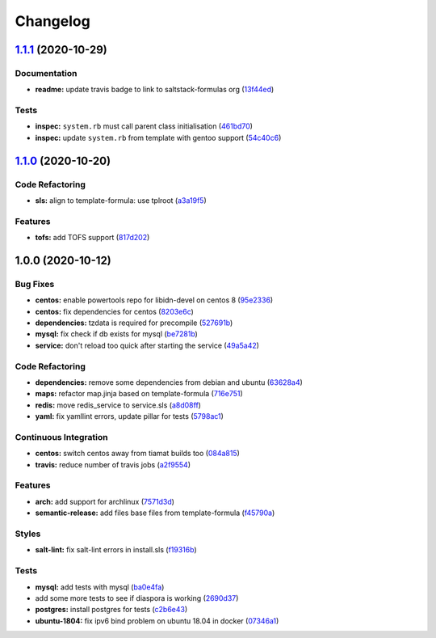 
Changelog
=========

`1.1.1 <https://github.com/saltstack-formulas/diaspora-formula/compare/v1.1.0...v1.1.1>`_ (2020-10-29)
----------------------------------------------------------------------------------------------------------

Documentation
^^^^^^^^^^^^^


* **readme:** update travis badge to link to saltstack-formulas org (\ `13f44ed <https://github.com/saltstack-formulas/diaspora-formula/commit/13f44ed935263ef347ecc2c5ca7bb2868e8d9bc6>`_\ )

Tests
^^^^^


* **inspec:** ``system.rb`` must call parent class initialisation (\ `461bd70 <https://github.com/saltstack-formulas/diaspora-formula/commit/461bd708e582997385bd7e8cdc3ec4cb1551d1b4>`_\ )
* **inspec:** update ``system.rb`` from template with gentoo support (\ `54c40c6 <https://github.com/saltstack-formulas/diaspora-formula/commit/54c40c6d956fcb56cd7c510330b99f525374aa18>`_\ )

`1.1.0 <https://github.com/saltstack-formulas/diaspora-formula/compare/v1.0.0...v1.1.0>`_ (2020-10-20)
------------------------------------------------------------------------------------------------------

Code Refactoring
^^^^^^^^^^^^^^^^


* **sls:** align to template-formula: use tplroot (\ `a3a19f5 <https://github.com/saltstack-formulas/diaspora-formula/commit/a3a19f5a05a6288cfab59fca8ca6c2fd3a9ea2ec>`_\ )

Features
^^^^^^^^


* **tofs:** add TOFS support (\ `817d202 <https://github.com/saltstack-formulas/diaspora-formula/commit/817d2022d269878efae71ce6ebb32e75ff4e3143>`_\ )

1.0.0 (2020-10-12)
------------------

Bug Fixes
^^^^^^^^^


* **centos:** enable powertools repo for libidn-devel on centos 8 (\ `95e2336 <https://github.com/saltstack-formulas/diaspora-formula/commit/95e2336d814dcbc286d3a74854cf47c32eafe755>`_\ )
* **centos:** fix dependencies for centos (\ `8203e6c <https://github.com/saltstack-formulas/diaspora-formula/commit/8203e6c73523d01cfec32d027dc6b790ead1e77d>`_\ )
* **dependencies:** tzdata is required for precompile (\ `527691b <https://github.com/saltstack-formulas/diaspora-formula/commit/527691be88d9cd85132e02e44098962d28e5b44f>`_\ )
* **mysql:** fix check if db exists for mysql (\ `be7281b <https://github.com/saltstack-formulas/diaspora-formula/commit/be7281b97c4a810fcb95ed88ee1e783d1b157a23>`_\ )
* **service:** don't reload too quick after starting the service (\ `49a5a42 <https://github.com/saltstack-formulas/diaspora-formula/commit/49a5a42ff917d73f6f06c2c135785955151be87e>`_\ )

Code Refactoring
^^^^^^^^^^^^^^^^


* **dependencies:** remove some dependencies from debian and ubuntu (\ `63628a4 <https://github.com/saltstack-formulas/diaspora-formula/commit/63628a4d92d8bc44e93b21f699fefd1472640773>`_\ )
* **maps:** refactor map.jinja based on template-formula (\ `716e751 <https://github.com/saltstack-formulas/diaspora-formula/commit/716e7516295b762d5c139519e4e08bc116c155ce>`_\ )
* **redis:** move redis_service to service.sls (\ `a8d08ff <https://github.com/saltstack-formulas/diaspora-formula/commit/a8d08ff1eb344fa8fa57a9a452c54142cb0b1dd9>`_\ )
* **yaml:** fix yamllint errors, update pillar for tests (\ `5798ac1 <https://github.com/saltstack-formulas/diaspora-formula/commit/5798ac12bdf154f769bb039736f77ead686ff8fd>`_\ )

Continuous Integration
^^^^^^^^^^^^^^^^^^^^^^


* **centos:** switch centos away from tiamat builds too (\ `084a815 <https://github.com/saltstack-formulas/diaspora-formula/commit/084a815a78ce28ae8b18b21a8ba0c5a4648efa07>`_\ )
* **travis:** reduce number of travis jobs (\ `a2f9554 <https://github.com/saltstack-formulas/diaspora-formula/commit/a2f955423cbd57d3c6aec3a32bc9cc1631f2825c>`_\ )

Features
^^^^^^^^


* **arch:** add support for archlinux (\ `7571d3d <https://github.com/saltstack-formulas/diaspora-formula/commit/7571d3d5772511a46529a5fab646dddc813aa7d5>`_\ )
* **semantic-release:** add files base files from template-formula (\ `f45790a <https://github.com/saltstack-formulas/diaspora-formula/commit/f45790a4bcd981b9d71ca3ce55ba2947e4050d0e>`_\ )

Styles
^^^^^^


* **salt-lint:** fix salt-lint errors in install.sls (\ `f19316b <https://github.com/saltstack-formulas/diaspora-formula/commit/f19316bc5f3be405bad043adb6718abf988e5941>`_\ )

Tests
^^^^^


* **mysql:** add tests with mysql (\ `ba0e4fa <https://github.com/saltstack-formulas/diaspora-formula/commit/ba0e4fafb3840ccc7b367b3a9c6f13da232ffd11>`_\ )
* add some more tests to see if diaspora is working (\ `2690d37 <https://github.com/saltstack-formulas/diaspora-formula/commit/2690d370ea7aa8e74c8a2a3d7f1cebc8b8c514ca>`_\ )
* **postgres:** install postgres for tests (\ `c2b6e43 <https://github.com/saltstack-formulas/diaspora-formula/commit/c2b6e4314f60fea5c6566583a5471f8dbad875ec>`_\ )
* **ubuntu-1804:** fix ipv6 bind problem on ubuntu 18.04 in docker (\ `07346a1 <https://github.com/saltstack-formulas/diaspora-formula/commit/07346a13fb732d2cd656cf60b5f1cfb26a0acfb6>`_\ )

